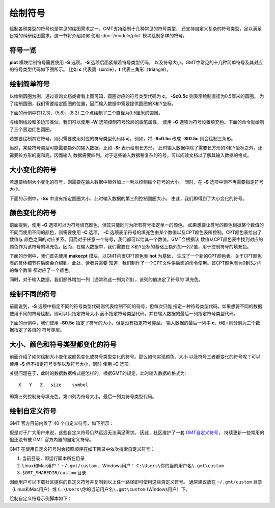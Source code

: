 绘制符号
========

绘制各种类型的符号也是常见的绘图需求之一。GMT支持绘制十几种常见的符号类型，
还支持自定义复杂的符号类型，足以满足日常的科研绘图需求。这一节将介绍如何
使用 :doc:`/module/plot` 模块绘制多样的符号。

符号一览
--------

**plot** 模块绘制符号需要使用 **-S** 选项。\ **-S** 选项后面紧跟着符号类型代码，
以及符号大小。GMT中常见的十几种简单符号及其对应的符号类型代码如下图所示。
比如 **c** 代表圆（\ **c**\ ircle），\ **t** 代表三角形（\ **t**\ riangle）。

.. gmtplot:: symbols.sh
    :show-code: false

绘制简单符号
------------

以绘制圆圈为例，通过查询文档或者看上图可知，圆圈对应的符号类型代码为 **c**\ 。
**-Sc0.5c** 则表示绘制直径为0.5厘米的圆圈。
为了绘制圆圈，我们需要给定圆圈的位置，因而输入数据中需要提供圆圈的X和Y坐标。

下面的示例中在(2,3)、(5,6)、(8,2) 三个点绘制了三个直径为0.5厘米的圆圈。

.. gmtplot::
    :width: 60%

    gmt begin symbols png,pdf
    gmt plot -R0/10/0/10 -JX10c/10c -Baf -Sc0.5c << EOF
    2 3
    5 6
    8 2
    EOF
    gmt end show

与绘制线段和多边形类似，我们可以使用 **-W** 选项控制符号轮廓的画笔属性，
使用 **-G** 选项为符号设置填充色。下面的命令就绘制了三个黑边红色圆圈。

.. gmtplot::
    :width: 60%

    gmt begin symbols png,pdf
    gmt plot -R0/10/0/10 -JX10c/10c -Baf -Sc0.5c -W1p,black -Gred << EOF
    2 3
    5 6
    8 2
    EOF
    gmt end show

若想要绘制其它符号，则只需要使用对应的符号类型代码即可。例如，将 **-Sc0.5c**
改成 **-St0.5c** 则会绘制三角形。

当然，某些符号类型可能需要额外的输入数据。比如 **-Sr** 表示绘制长方形，
此时输入数据中除了需要长方形的X和Y坐标之外，还需要长方形的宽和高，因而输入
数据需要四列。对于这些输入数据稍复杂的符号，可以阅读文档以了解其输入数据的格式。

大小变化的符号
--------------

若想要绘制大小变化的符号，则需要在输入数据中额外加上一列以控制每个符号的大小，
同时，在 **-S** 选项中则不再需要指定符号大小。

下面的示例中，\ **-Sc** 中没有指定圆圈大小，此时输入数据的第三列控制圆圈大小。
由此，我们即得到了大小变化的符号。

.. gmtplot::
    :width: 60%

    gmt begin symbols png,pdf
    gmt plot -R0/10/0/10 -JX10c/10c -Baf -Sc -W1p,black -Gred << EOF
    2 3 0.3
    5 6 0.8
    8 2 0.5
    EOF
    gmt end show

颜色变化的符号
--------------

前面提到，使用 **-G** 选项可以为符号填充颜色，但其只能同时为所有符号指定单一的颜色。
如果想要让符号的颜色根据某个数值的不同而使用不同的颜色，则需要使用 **-C** 选项。
**-C** 选项表示符号的填充色由某个数值以及CPT颜色表所控制。CPT颜色表给出了数值与
颜色之间的对应关系。因而对于任意一个符号，我们都可以给其一个数值，GMT会根据该
数值从CPT颜色表中找到对应的颜色作为该符号的填充色。因而，在输入数据中，我们需要在
X和Y坐标的基础上额外加一列Z值，用于控制符号的填充色。

下面的示例中，我们首先使用 **makecpt** 模块，以GMT内置CPT颜色表 **hot** 为基础，
生成了一个新的CPT颜色表。关于CPT颜色表的具体细节在后面会介绍到。此处，读者只需要
知道，我们制作了一个CPT文件供后面的命令使用。该CPT颜色表为0到3之内的每个数值
都对应了一个颜色。

同时，对于输入数据，我们额外增加一列（通常称这一列为Z值），该列的值决定了符号的
填充色。

.. gmtplot::
    :width: 60%

    gmt begin symbols png,pdf
    gmt makecpt -Chot -T0/3/1
    gmt plot -R0/10/0/10 -JX10c/10c -Baf -Sc0.5c -W1p,black -C << EOF
    2   3   0
    5   6   1
    8   2   2
    EOF
    gmt end show

绘制不同的符号
--------------

前面说到，\ **-S** 选项中指定不同的符号类型代码则代表绘制不同的符号，但每次只能
指定一种符号类型代码。如果想要不同的数据使用不同的符号绘制，则可以只指定符号大小
而不指定符号类型代码，并在输入数据的最后一列指定符号类型代码。

下面的示例中，我们使用 **-S0.5c** 指定了符号的大小，但是没有指定符号类型。
输入数据的最后一列中 **c**\ 、\ **t**\ 和 **i** 则分别为三个数据指定了各自的
符号类型。

.. gmtplot::
    :width: 60%

    gmt begin symbols png,pdf
    gmt basemap -R0/10/0/10 -JX10c/10c -Baf
    gmt plot -S0.5c -W1p,black -Gred << EOF
    2 3 c
    5 6 t
    8 2 i
    EOF
    gmt end show

大小、颜色和符号类型都变化的符号
--------------------------------

前面介绍了如何绘制大小变化或颜色变化或符号类型变化的符号。那么如何实现颜色、大小
以及符号三者都变化的符号呢？可以使用 **-S** 但不指定符号类型以及符号大小，同时
使用 **-C** 选项。

关键问题在于，此时的数据数据格式是怎样的。根据GMT的规定，此时输入数据的格式为::

    X   Y   Z   size    symbol

即第三列控制符号填充色，第四列为符号大小，最后一列为符号类型代码。

.. gmtplot::
    :width: 60%

    gmt begin symbols png,pdf
    gmt makecpt -Chot -T0/3/1
    gmt plot -R0/10/0/10 -JX10c/10c -Baf -S -W1p,black -C << EOF
    2   3   0   0.3 c
    5   6   1   0.8 t
    8   2   2   0.5 i
    EOF
    gmt end show

.. _custom_symbols_id:

绘制自定义符号
----------------

GMT 官方目前内置了 40 个自定义符号，如下所示：

.. image:: GMT_custom_symbol_def.png
    :alt: GMT 内置自定义符号
    :width: 80%

但是对于广大用户来说，这些自定义符号仍然远远无法满足需求。 
因此，社区维护了一套 `GMT自定义符号 <https://github.com/gmt-china/GMT_custom_symbols>`__\ ，
持续更新一些常用的但还没有被 GMT 官方内置的自定义符号。

GMT 在使用自定义符号时会按照顺序在如下目录中依次搜索自定义符号：

#. 当前目录，即运行脚本所在目录
#. Linux和Mac用户： ``~/.gmt/custom`` ，Windows用户： ``C:\Users\你的当前用户名\.gmt\custom`` 
#.  ``$GMT_SHAREDIR/custom`` 目录

因而用户可以下载社区提供的自定义符号并复制到以上任一路径即可使用这些自定义符号。
通常建议放在 ``~/.gmt/custom`` 目录（Linux和Mac用户）或
``C:\Users\你的当前用户名\.gmt\custom`` (Windows用户）下。

绘制自定义符号示例脚本如下：

.. gmtplot::
    :width: 80%
    
    #!/bin/bash
    gmt begin custom_symbol png,pdf

    # 绘制城市符号
    echo 3 5 | gmt plot -R0/10/0/10 -JM4i -B2 -Skcity/0.2i -W0.6p
    echo 5 5 | gmt plot -Skcity/0.3i -Gblue
    echo 7 5 | gmt plot -Skcity/0.4i -Gred -W1p
    # 绘制指北针符号，第三列为旋转角度
    echo 3 8 0| gmt plot -Skcompass/0.4i -W0.6p
    echo 5 8 45| gmt plot -Skcompass/0.5i -Gblue
    echo 7 8 90| gmt plot -Skcompass/0.6i -Gred -W1p
    # 绘制三角形和五角星符号
    echo 2 2 | gmt plot -Sa0.5i -Wblack -Gred
    echo 4 2 | gmt plot -St0.5i -Wblack -Ggreen
    # 绘制图例
    gmt legend -F+p1p -DjBR+w1.2i+o0.2c/0.2c << EOF
    S 0.2c kcompass 0.15i white 0.5p 1c compass
    S 0.2c kcity 0.15i white 0.5p 1c city
    S 0.2c a 0.15i red 0.5p 1c capital
    S 0.2c t 0.15i green 0.5p 1c station
    EOF
    gmt end show
